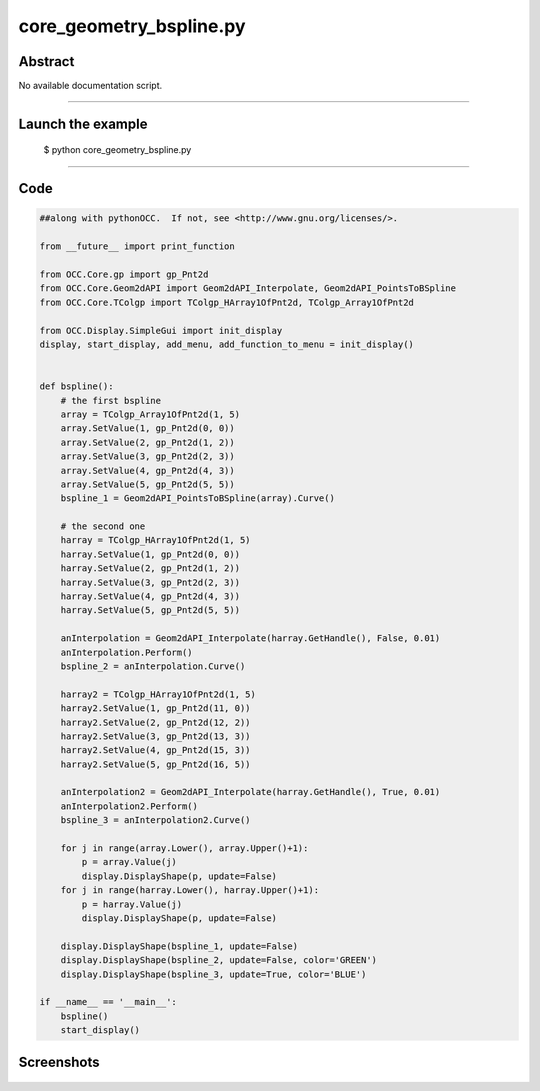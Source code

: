 core_geometry_bspline.py
========================

Abstract
^^^^^^^^

No available documentation script.


------

Launch the example
^^^^^^^^^^^^^^^^^^

  $ python core_geometry_bspline.py

------


Code
^^^^


.. code-block:: python

  ##along with pythonOCC.  If not, see <http://www.gnu.org/licenses/>.
  
  from __future__ import print_function
  
  from OCC.Core.gp import gp_Pnt2d
  from OCC.Core.Geom2dAPI import Geom2dAPI_Interpolate, Geom2dAPI_PointsToBSpline
  from OCC.Core.TColgp import TColgp_HArray1OfPnt2d, TColgp_Array1OfPnt2d
  
  from OCC.Display.SimpleGui import init_display
  display, start_display, add_menu, add_function_to_menu = init_display()
  
  
  def bspline():
      # the first bspline
      array = TColgp_Array1OfPnt2d(1, 5)
      array.SetValue(1, gp_Pnt2d(0, 0))
      array.SetValue(2, gp_Pnt2d(1, 2))
      array.SetValue(3, gp_Pnt2d(2, 3))
      array.SetValue(4, gp_Pnt2d(4, 3))
      array.SetValue(5, gp_Pnt2d(5, 5))
      bspline_1 = Geom2dAPI_PointsToBSpline(array).Curve()
  
      # the second one
      harray = TColgp_HArray1OfPnt2d(1, 5)
      harray.SetValue(1, gp_Pnt2d(0, 0))
      harray.SetValue(2, gp_Pnt2d(1, 2))
      harray.SetValue(3, gp_Pnt2d(2, 3))
      harray.SetValue(4, gp_Pnt2d(4, 3))
      harray.SetValue(5, gp_Pnt2d(5, 5))
  
      anInterpolation = Geom2dAPI_Interpolate(harray.GetHandle(), False, 0.01)
      anInterpolation.Perform()
      bspline_2 = anInterpolation.Curve()
  
      harray2 = TColgp_HArray1OfPnt2d(1, 5)
      harray2.SetValue(1, gp_Pnt2d(11, 0))
      harray2.SetValue(2, gp_Pnt2d(12, 2))
      harray2.SetValue(3, gp_Pnt2d(13, 3))
      harray2.SetValue(4, gp_Pnt2d(15, 3))
      harray2.SetValue(5, gp_Pnt2d(16, 5))
  
      anInterpolation2 = Geom2dAPI_Interpolate(harray.GetHandle(), True, 0.01)
      anInterpolation2.Perform()
      bspline_3 = anInterpolation2.Curve()
  
      for j in range(array.Lower(), array.Upper()+1):
          p = array.Value(j)
          display.DisplayShape(p, update=False)
      for j in range(harray.Lower(), harray.Upper()+1):
          p = harray.Value(j)
          display.DisplayShape(p, update=False)
  
      display.DisplayShape(bspline_1, update=False)
      display.DisplayShape(bspline_2, update=False, color='GREEN')
      display.DisplayShape(bspline_3, update=True, color='BLUE')
  
  if __name__ == '__main__':
      bspline()
      start_display()

Screenshots
^^^^^^^^^^^


  .. image:: images/screenshots/capture-core_geometry_bspline-1-1511701787.jpeg

  .. image:: images/screenshots/capture-core_geometry_bspline-10-1511701788.jpeg

  .. image:: images/screenshots/capture-core_geometry_bspline-11-1511701788.jpeg

  .. image:: images/screenshots/capture-core_geometry_bspline-12-1511701788.jpeg

  .. image:: images/screenshots/capture-core_geometry_bspline-13-1511701788.jpeg

  .. image:: images/screenshots/capture-core_geometry_bspline-2-1511701787.jpeg

  .. image:: images/screenshots/capture-core_geometry_bspline-3-1511701787.jpeg

  .. image:: images/screenshots/capture-core_geometry_bspline-4-1511701787.jpeg

  .. image:: images/screenshots/capture-core_geometry_bspline-5-1511701787.jpeg

  .. image:: images/screenshots/capture-core_geometry_bspline-6-1511701787.jpeg

  .. image:: images/screenshots/capture-core_geometry_bspline-7-1511701788.jpeg

  .. image:: images/screenshots/capture-core_geometry_bspline-8-1511701788.jpeg

  .. image:: images/screenshots/capture-core_geometry_bspline-9-1511701788.jpeg

